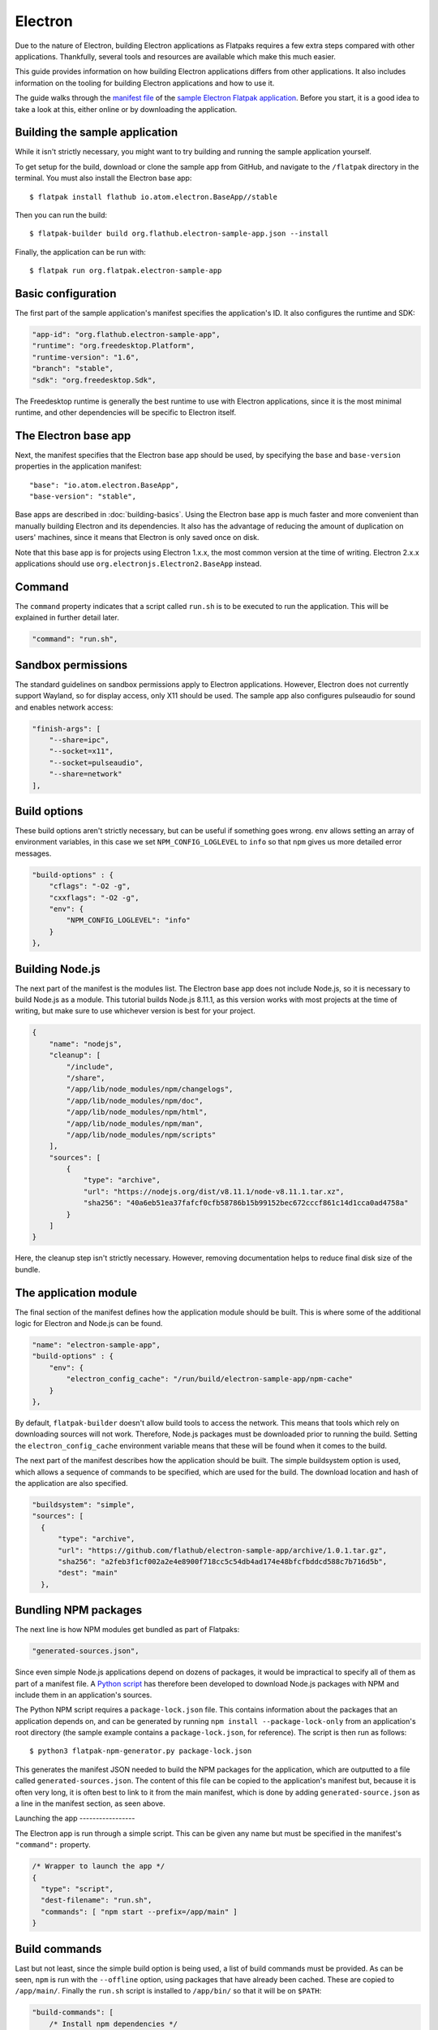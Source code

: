 Electron
========

Due to the nature of Electron, building Electron applications as Flatpaks
requires a few extra steps compared with other applications. Thankfully,
several tools and resources are available which make this much easier.

This guide provides information on how building Electron applications differs
from other applications. It also includes information on the tooling for
building Electron applications and how to use it.

The guide walks through the `manifest file
<https://github.com/flathub/electron-sample-app/blob/master/flatpak/org.flathub.electron-sample-app.json>`_
of the `sample Electron Flatpak application
<https://github.com/flathub/electron-sample-app>`_. Before you start, it is a
good idea to take a look at this, either online or by downloading the
application.


Building the sample application
-------------------------------

While it isn't strictly necessary, you might want to try building and running
the sample application yourself.

To get setup for the build, download or clone the sample app from GitHub, and
navigate to the ``/flatpak`` directory in the terminal. You must also install
the Electron base app::

  $ flatpak install flathub io.atom.electron.BaseApp//stable

Then you can run the build::

  $ flatpak-builder build org.flathub.electron-sample-app.json --install

Finally, the application can be run with::

  $ flatpak run org.flatpak.electron-sample-app

Basic configuration
-------------------

The first part of the sample application's manifest specifies the application's
ID. It also configures the runtime and SDK:

.. code-block:: json

    "app-id": "org.flathub.electron-sample-app",
    "runtime": "org.freedesktop.Platform",
    "runtime-version": "1.6",
    "branch": "stable",
    "sdk": "org.freedesktop.Sdk",

The Freedesktop runtime is generally the best runtime to use with Electron
applications, since it is the most minimal runtime, and other dependencies will
be specific to Electron itself.

The Electron base app
---------------------

Next, the manifest specifies that the Electron base app should be used, by
specifying the ``base`` and ``base-version`` properties in the application
manifest::

  "base": "io.atom.electron.BaseApp",
  "base-version": "stable",

Base apps are described in :doc:`building-basics`.  Using the Electron base app
is much faster and more convenient than manually building Electron and its
dependencies. It also has the advantage of reducing the amount of duplication
on users' machines, since it means that Electron is only saved once on disk.

Note that this base app is for projects using Electron 1.x.x, the most common
version at the time of writing. Electron 2.x.x applications should use
``org.electronjs.Electron2.BaseApp`` instead.

Command
-------

The ``command`` property indicates that a script called ``run.sh`` is to be
executed to run the application. This will be explained in further detail
later.

.. code-block:: json

  "command": "run.sh",

Sandbox permissions
-------------------

The standard guidelines on sandbox permissions apply to Electron applications.
However, Electron does not currently support Wayland, so for display access,
only X11 should be used. The sample app also configures pulseaudio for sound
and enables network access:

.. code-block:: json

  "finish-args": [
      "--share=ipc",
      "--socket=x11",
      "--socket=pulseaudio",
      "--share=network"
  ],

Build options
-------------

These build options aren't strictly necessary, but can be useful if something
goes wrong.  ``env`` allows setting an array of environment variables, in this
case we set ``NPM_CONFIG_LOGLEVEL`` to ``info`` so that ``npm`` gives us more
detailed error messages.

.. code-block:: json

  "build-options" : {
      "cflags": "-O2 -g",
      "cxxflags": "-O2 -g",
      "env": {
          "NPM_CONFIG_LOGLEVEL": "info"
      }
  },

Building Node.js
----------------

The next part of the manifest is the modules list. The Electron base app does
not include Node.js, so it is necessary to build Node.js as a module.  This
tutorial builds Node.js 8.11.1, as this version works with most projects at the
time of writing, but make sure to use whichever version is best for your
project.

.. code-block:: json

  {
      "name": "nodejs",
      "cleanup": [
          "/include",
          "/share",
          "/app/lib/node_modules/npm/changelogs",
          "/app/lib/node_modules/npm/doc",
          "/app/lib/node_modules/npm/html",
          "/app/lib/node_modules/npm/man",
          "/app/lib/node_modules/npm/scripts"
      ],
      "sources": [
          {
              "type": "archive",
              "url": "https://nodejs.org/dist/v8.11.1/node-v8.11.1.tar.xz",
              "sha256": "40a6eb51ea37fafcf0cfb58786b15b99152bec672cccf861c14d1cca0ad4758a"
          }
      ]
  }

Here, the cleanup step isn't strictly necessary. However, removing
documentation helps to reduce final disk size of the bundle.

The application module
----------------------

The final section of the manifest defines how the application module should be
built. This is where some of the additional logic for Electron and Node.js can
be found.

.. code-block:: json

  "name": "electron-sample-app",
  "build-options" : {
      "env": {
          "electron_config_cache": "/run/build/electron-sample-app/npm-cache"
      }
  },

By default, ``flatpak-builder`` doesn't allow build tools to access the
network. This means that tools which rely on downloading sources will not work.
Therefore, Node.js packages must be downloaded prior to running the build.
Setting the  ``electron_config_cache`` environment variable means that these
will be found when it comes to the build.

The next part of the manifest describes how the application should be built.
The simple buildsystem option is used, which allows a sequence of commands to
be specified, which are used for the build. The download location and hash of
the application are also specified.

.. code-block:: json

  "buildsystem": "simple",
  "sources": [
    {
        "type": "archive",
        "url": "https://github.com/flathub/electron-sample-app/archive/1.0.1.tar.gz",
        "sha256": "a2feb3f1cf002a2e4e8900f718cc5c54db4ad174e48bfcfbddcd588c7b716d5b",
        "dest": "main"
    },

Bundling NPM packages
---------------------

The next line is how NPM modules get bundled as part of Flatpaks:

.. code-block:: json

  "generated-sources.json",

Since even simple Node.js applications depend on dozens of packages, it would
be impractical to specify all of them as part of a manifest file. A `Python
script <https://github.com/flatpak/flatpak-builder-tools/tree/master/npm>`__
has therefore been developed to download Node.js packages with NPM and include
them in an application's sources.

The Python NPM script requires a ``package-lock.json`` file. This contains
information about the packages that an application depends on, and can be
generated by running ``npm install --package-lock-only`` from an application's
root directory (the sample example contains a ``package-lock.json``, for
reference). The script is then run as follows::

  $ python3 flatpak-npm-generator.py package-lock.json

This generates the manifest JSON needed to build the NPM packages for the
application, which are outputted to a file called ``generated-sources.json``.
The content of this file can be copied to the application's manifest but,
because it is often very long, it is often best to link to it from the main
manifest, which is done by adding ``generated-source.json`` as a line in the
manifest section, as seen above.

Launching the app -----------------

The Electron app is run through a simple script. This can be given any name but
must be specified in the manifest's ``"command":`` property.

.. code-block:: json

  /* Wrapper to launch the app */
  {
    "type": "script",
    "dest-filename": "run.sh",
    "commands": [ "npm start --prefix=/app/main" ]
  }

Build commands
--------------

Last but not least, since the simple build option is being used, a list of
build commands must be provided. As can be seen, ``npm`` is run with the
``--offline`` option, using packages that have already been cached. These are
copied to ``/app/main/``. Finally the ``run.sh`` script is installed to
``/app/bin/`` so that it will be on ``$PATH``:

.. code-block:: json

  "build-commands": [
      /* Install npm dependencies */
      "npm install --prefix=main --offline --cache=/run/build/electron-sample-app/npm-cache/",
      /* Bundle app and dependencies */
      "mkdir -p /app/main /app/bin",
      "cp -ra main/* /app/main/",
      /* Install app wrapper */
      "install run.sh /app/bin/"
  ]


